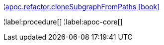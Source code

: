 ¦xref::overview/apoc.refactor/apoc.refactor.cloneSubgraphFromPaths.adoc[apoc.refactor.cloneSubgraphFromPaths icon:book[]] +


¦label:procedure[]
¦label:apoc-core[]
